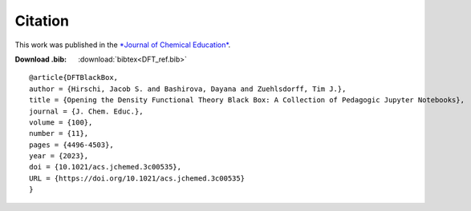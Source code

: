 Citation
========
This work was published in the `*Journal of Chemical Education* <https://pubs.acs.org/doi/10.1021/acs.jchemed.3c00535>`_.

:Download .bib: :download:`bibtex<DFT_ref.bib>`

::

   @article{DFTBlackBox,
   author = {Hirschi, Jacob S. and Bashirova, Dayana and Zuehlsdorff, Tim J.},
   title = {Opening the Density Functional Theory Black Box: A Collection of Pedagogic Jupyter Notebooks},
   journal = {J. Chem. Educ.},
   volume = {100},
   number = {11},
   pages = {4496-4503},
   year = {2023},
   doi = {10.1021/acs.jchemed.3c00535},
   URL = {https://doi.org/10.1021/acs.jchemed.3c00535}
   }

